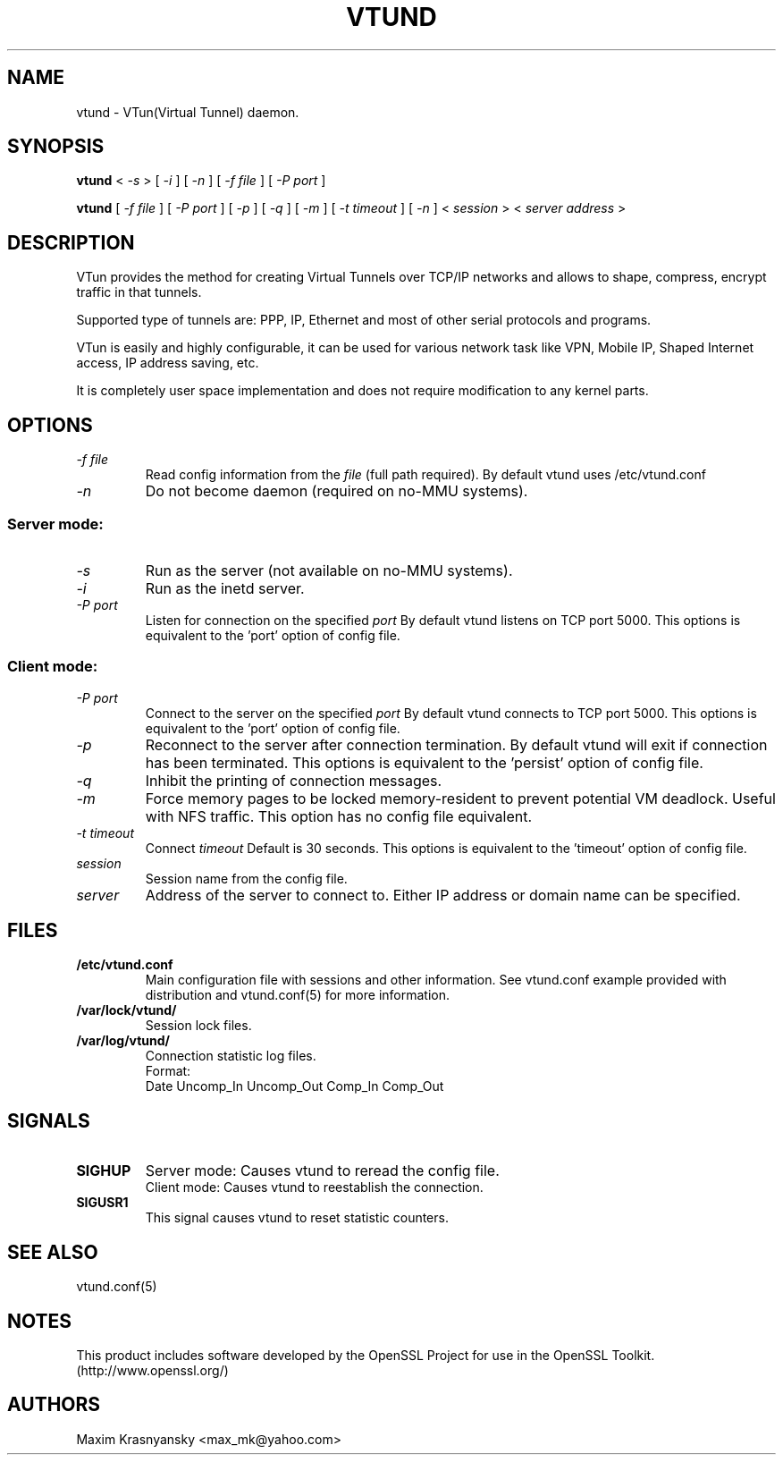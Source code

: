 .\" Manual page for vtund
.\" $Id: vtund.8,v 1.6.2.3 2016/09/17 20:01:21 mtbishop Exp $
.\" SH section heading
.\" SS subsection heading
.\" LP paragraph
.\" IP indented paragraph
.\" TP hanging label
.TH VTUND 8
.SH NAME
vtund \- VTun(Virtual Tunnel) daemon.
.SH SYNOPSIS
.B vtund 
<
.I -s  
>
[ 
.I -i 
] 
[ 
.I -n 
] 
[ 
.I -f file 
] 
[ 
.I -P port 
]
.LP
.B vtund 
[ 
.I -f file 
] 
[ 
.I -P port 
]
[ 
.I -p 
]
[ 
.I -q 
]
[ 
.I -m 
]
[ 
.I -t timeout 
]
[ 
.I -n 
] 
<
.I session 
>
<
.I server address 
>

.SH DESCRIPTION
.LP
VTun provides the method for creating Virtual Tunnels over TCP/IP networks
and allows to shape, compress, encrypt traffic in that tunnels. 
.LP
Supported type of tunnels are: PPP, IP, Ethernet and most of other serial 
protocols and programs.
.LP
VTun is easily and highly configurable, it can be used for various network
task like VPN, Mobile IP, Shaped Internet access, IP address saving, etc.
.LP
It is completely user space implementation and does not require modification
to any kernel parts. 

.SH OPTIONS
.TP
.I -f file 
Read config information from the
.I file
(full path required). By default vtund uses /etc/vtund.conf
.TP
.I -n 
Do not become daemon (required on no-MMU systems).
.SS Server mode: 
.TP
.I -s
Run as the server (not available on no-MMU systems).
.TP
.I -i
Run as the inetd server.
.TP
.I -P port
Listen for connection on the specified
.I port
By default vtund listens on TCP port 5000. This options is equivalent to 
the 'port' option of config file.
.SS Client mode:
.TP
.I -P port
Connect to the server on the specified
.I port
By default vtund connects to TCP port 5000. This options is equivalent to 
the 'port' option of config file.
.TP
.I -p
Reconnect to the server after connection termination. By default vtund will
exit if connection has been terminated. This options is equivalent to 
the 'persist' option of config file.
.TP
.I -q
Inhibit the printing of connection messages.
.TP
.I -m
Force memory pages to be locked memory-resident to prevent potential VM deadlock.  Useful with NFS traffic.  This option has no config file equivalent.
.TP
.I -t timeout
Connect 
.I timeout
Default is 30 seconds. This options is equivalent to the 'timeout' option of
config file.
.TP
.I session 
Session name from the config file.
.TP
.I server 
Address of the server to connect to. Either IP address or domain name can be 
specified.
.SH FILES
.TP
.B /etc/vtund.conf
Main configuration file with sessions and other information. 
See vtund.conf example provided with distribution and vtund.conf(5) 
for more information.
.TP
.B /var/lock/vtund/
Session lock files. 
.TP
.B /var/log/vtund/
Connection statistic log files.
.br
Format:
   Date Uncomp_In Uncomp_Out Comp_In Comp_Out
.SH SIGNALS
.TP
.B SIGHUP
Server mode: Causes vtund to reread the config file.
.br
Client mode: Causes vtund to reestablish the connection.
.TP
.B SIGUSR1
This signal causes vtund to reset statistic counters. 
.SH SEE ALSO
.TP
vtund.conf(5)
.SH NOTES 
.LP
This product includes software developed by the OpenSSL Project
for use in the OpenSSL Toolkit. (http://www.openssl.org/)
.SH AUTHORS
Maxim Krasnyansky <max_mk@yahoo.com>

